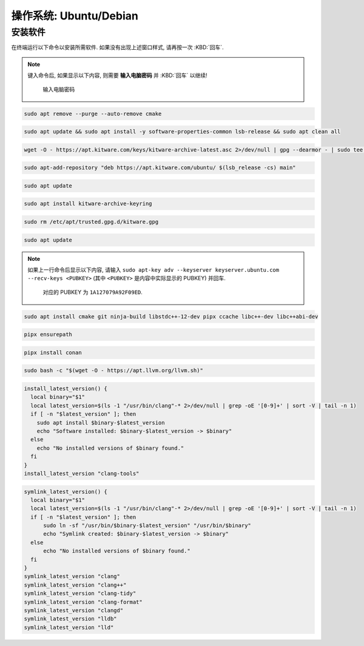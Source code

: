 ************************************************************************************************************************
操作系统: Ubuntu/Debian
************************************************************************************************************************

========================================================================================================================
安装软件
========================================================================================================================

在终端运行以下命令以安装所需软件. 如果没有出现上述窗口样式, 请再按一次 :KBD:`回车`.

.. note::

  键入命令后, 如果显示以下内容, 则需要 **输入电脑密码** 并 :KBD:`回车` 以继续!

  .. figure:: 输入电脑密码.png

    输入电脑密码

.. code-block:: bash

  sudo apt remove --purge --auto-remove cmake

.. code-block:: bash

  sudo apt update && sudo apt install -y software-properties-common lsb-release && sudo apt clean all

.. code-block:: bash

  wget -O - https://apt.kitware.com/keys/kitware-archive-latest.asc 2>/dev/null | gpg --dearmor - | sudo tee /etc/apt/trusted.gpg.d/kitware.gpg >/dev/null

.. code-block:: bash

  sudo apt-add-repository "deb https://apt.kitware.com/ubuntu/ $(lsb_release -cs) main"

.. code-block:: bash

  sudo apt update

.. code-block:: bash

  sudo apt install kitware-archive-keyring

.. code-block:: bash

  sudo rm /etc/apt/trusted.gpg.d/kitware.gpg

.. code-block:: bash

  sudo apt update

.. note::

  如果上一行命令后显示以下内容, 请输入 ``sudo apt-key adv --keyserver keyserver.ubuntu.com --recv-keys <PUBKEY>`` (其中 ``<PUBKEY>`` 是内容中实际显示的 PUBKEY) 并回车.

  .. figure:: CMake_PUBKEY.png

    对应的 PUBKEY 为 ``1A127079A92F09ED``.

.. code-block:: bash

  sudo apt install cmake git ninja-build libstdc++-12-dev pipx ccache libc++-dev libc++abi-dev

.. code-block:: bash

  pipx ensurepath

.. code-block:: bash

  pipx install conan

.. code-block:: bash

  sudo bash -c "$(wget -O - https://apt.llvm.org/llvm.sh)"

.. code-block:: bash

  install_latest_version() {
    local binary="$1"
    local latest_version=$(ls -1 "/usr/bin/clang"-* 2>/dev/null | grep -oE '[0-9]+' | sort -V | tail -n 1)
    if [ -n "$latest_version" ]; then
      sudo apt install $binary-$latest_version
      echo "Software installed: $binary-$latest_version -> $binary"
    else
      echo "No installed versions of $binary found."
    fi
  }
  install_latest_version "clang-tools"

.. code-block:: bash

  symlink_latest_version() {
    local binary="$1"
    local latest_version=$(ls -1 "/usr/bin/clang"-* 2>/dev/null | grep -oE '[0-9]+' | sort -V | tail -n 1)
    if [ -n "$latest_version" ]; then
        sudo ln -sf "/usr/bin/$binary-$latest_version" "/usr/bin/$binary"
        echo "Symlink created: $binary-$latest_version -> $binary"
    else
        echo "No installed versions of $binary found."
    fi
  }
  symlink_latest_version "clang"
  symlink_latest_version "clang++"
  symlink_latest_version "clang-tidy"
  symlink_latest_version "clang-format"
  symlink_latest_version "clangd"
  symlink_latest_version "lldb"
  symlink_latest_version "lld"
